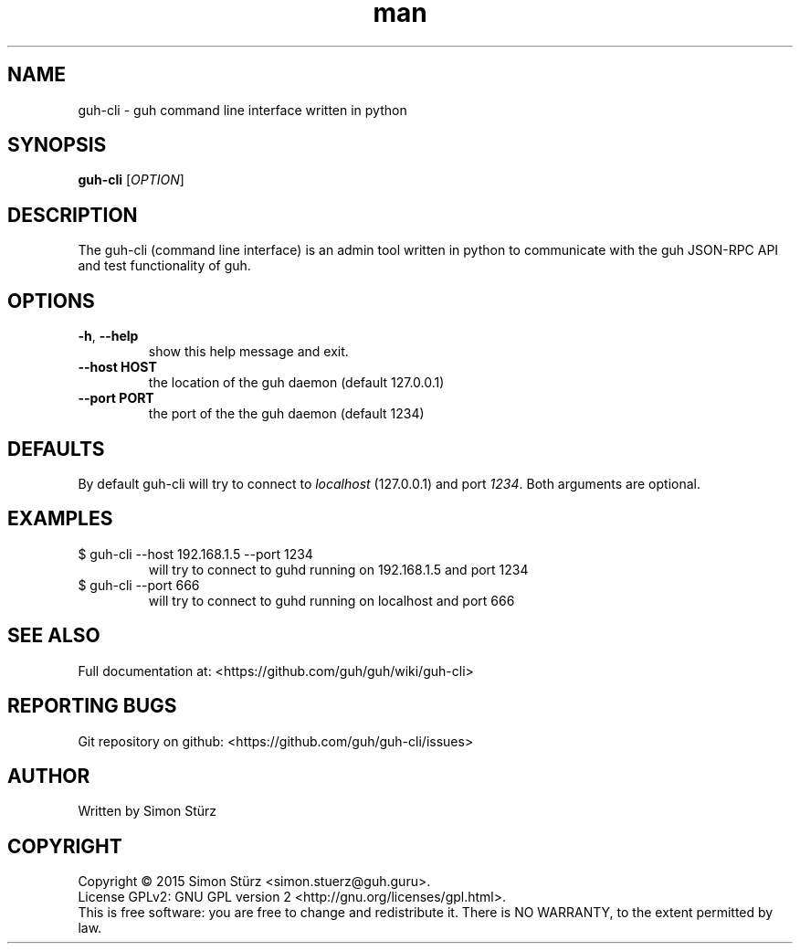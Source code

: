 .\" Manpage for guh-cli.
.\" Contact simon.stuerz@guh.guru to correct errors or typos.
.TH man 1 "May 2015" "1.0" "guh-cli man page"
.SH NAME
guh-cli \- guh command line interface written in python 
.SH SYNOPSIS
.B guh-cli
[\fIOPTION\fR]
.SH DESCRIPTION
The guh-cli (command line interface) is an admin tool written in python to communicate 
with the guh JSON-RPC API and test functionality of guh.
.SH OPTIONS
.TP
\fB\-h\fR, \fB\-\-help\fR
show this help message and exit.
.TP
\fB\-\-host HOST\fR
the location of the guh daemon (default 127.0.0.1)
.TP
\fB\-\-port PORT\fR
the port of the the guh daemon (default 1234)
.SH DEFAULTS
By default guh-cli will try to connect to
.IR localhost 
(127.0.0.1) and port
.IR 1234 . 
Both arguments are optional.
.SH EXAMPLES
.TP
$ guh-cli --host 192.168.1.5 --port 1234
.br
will try to connect to guhd running on 192.168.1.5 and port 1234
.TP
$ guh-cli --port 666
.br
will try to connect to guhd running on localhost and port 666
.SH SEE ALSO
Full documentation at: <https://github.com/guh/guh/wiki/guh-cli>
.SH "REPORTING BUGS"
Git repository on github: <https://github.com/guh/guh-cli/issues>
.SH AUTHOR
Written by Simon Stürz
.SH COPYRIGHT
Copyright \(co 2015 Simon Stürz <simon.stuerz@guh.guru>.
.br
License GPLv2: GNU GPL version 2 <http://gnu.org/licenses/gpl.html>.
.br
This is free software: you are free to change and redistribute it.
There is NO WARRANTY, to the extent permitted by law.

